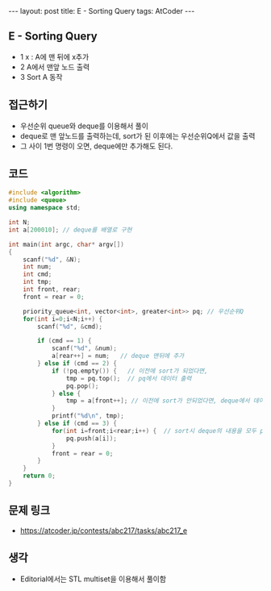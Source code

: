 #+HTML: ---
#+HTML: layout: post
#+HTML: title: E - Sorting Query
#+HTML: tags: AtCoder
#+HTML: ---
#+OPTIONS: ^:nil

** E - Sorting Query
- 1 x : A에 맨 뒤에 x추가
- 2 A에서 맨앞 노드 출력
- 3 Sort A 동작

** 접근하기
- 우선순위 queue와 deque를 이용해서 풀이
- deque로 맨 앞노드를 출력하는데, sort가 된 이후에는 우선순위Q에서 값을 출력
- 그 사이 1번 명령이 오면, deque에만 추가해도 된다.

** 코드
#+BEGIN_SRC cpp
#include <algorithm>
#include <queue>
using namespace std;

int N;
int a[200010]; // deque를 배열로 구현

int main(int argc, char* argv[])
{
    scanf("%d", &N);
    int num;
    int cmd;
    int tmp;
    int front, rear;
    front = rear = 0;

    priority_queue<int, vector<int>, greater<int>> pq; // 우선순위Q
    for(int i=0;i<N;i++) {
        scanf("%d", &cmd);

        if (cmd == 1) {
            scanf("%d", &num);
            a[rear++] = num;   // deque 맨뒤에 추가
        } else if (cmd == 2) {
            if (!pq.empty()) {   // 이전에 sort가 되었다면,
                tmp = pq.top();  // pq에서 데이터 출력
                pq.pop();
            } else {
                tmp = a[front++]; // 이전에 sort가 안되었다면, deque에서 데이터 출력
            }
            printf("%d\n", tmp);
        } else if (cmd == 3) {
            for(int i=front;i<rear;i++) {  // sort시 deque의 내용을 모두 pq에 이동시킨다.
                pq.push(a[i]);
            }
            front = rear = 0;
        }
    }
    return 0;
}
#+END_SRC

** 문제 링크
- https://atcoder.jp/contests/abc217/tasks/abc217_e

** 생각
- Editorial에서는 STL multiset을 이용해서 풀이함
